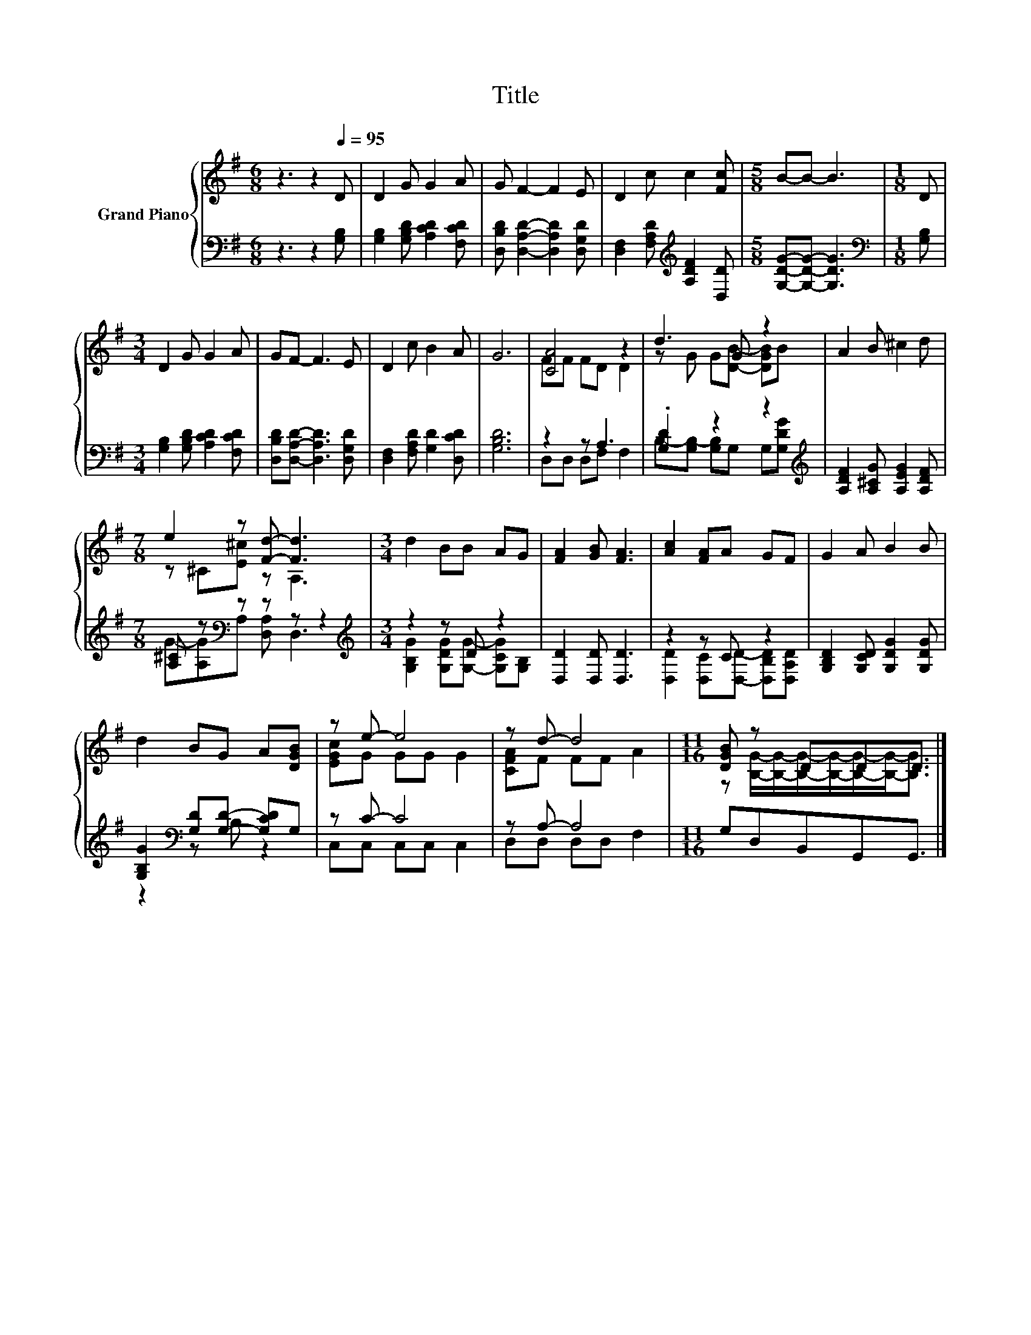 X:1
T:Title
%%score { ( 1 3 ) | ( 2 4 ) }
L:1/8
M:6/8
K:G
V:1 treble nm="Grand Piano"
V:3 treble 
V:2 bass 
V:4 bass 
V:1
 z3 z2[Q:1/4=95] D | D2 G G2 A | G F2- F2 E | D2 c c2 [Fc] |[M:5/8] B-B- B3 |[M:1/8] D | %6
[M:3/4] D2 G G2 A | GF- F3 E | D2 c B2 A | G6 | [CA]4 z2 | d3 G z2 | A2 B ^c2 d | %13
[M:7/8] e2 z [Fd]- [Fd]3 |[M:3/4] d2 BB AG | [FA]2 [GB] [FA]3 | [Ac]2 [FA]A GF | G2 A B2 B | %18
 d2 BG A[DGB] | z e- e4 | z d- d4 |[M:11/16] [DGB] z DDD3/2 |] %22
V:2
 z3 z2 [G,B,] | [G,B,]2 [G,B,D] [A,CD]2 [F,CD] | [D,B,D] [D,A,D]2- [D,A,D]2 [D,G,D] | %3
 [D,F,]2 [F,A,D][K:treble] [A,DF]2 [D,D] |[M:5/8] [G,DG]-[G,DG]- [G,DG]3 |[M:1/8][K:bass] [G,B,] | %6
[M:3/4] [G,B,]2 [G,B,D] [A,CD]2 [F,CD] | [D,B,D][D,A,D]- [D,A,D]3 [D,G,D] | %8
 [D,F,]2 [F,A,D] [G,D]2 [D,CD] | [G,B,D]6 | z2 z A,3 | .[G,D]2 z2 z2[K:treble] | %12
 [A,DF]2 [A,^CG] [A,EG]2 [A,DF] |[M:7/8] [A,^C] z[K:bass] z z z z2 |[M:3/4][K:treble] z2 z D z2 | %15
 [D,D]2 [D,D] [D,D]3 | z2 z C z2 | [G,B,D]2 [G,CD] [G,DG]2 [G,DG] | %18
 [G,B,G]2[K:bass] [G,D][G,D]- [G,CD]G, | z C- C4 | z A,- A,4 |[M:11/16] G,D,B,,G,,G,,3/2 |] %22
V:3
 x6 | x6 | x6 | x6 |[M:5/8] x5 |[M:1/8] x |[M:3/4] x6 | x6 | x6 | x6 | FF FD D2 | %11
 z G G[DB]- [DGB]B | x6 |[M:7/8] z ^C[E^c] z A,3 |[M:3/4] x6 | x6 | x6 | x6 | x6 | [EGc]G GG G2 | %20
 [CFA]F FF A2 |[M:11/16] z [B,G]/-[B,G]/-[B,G]/-[B,G]/-[B,G]/-[B,G]-<[B,G] |] %22
V:4
 x6 | x6 | x6 | x3[K:treble] x3 |[M:5/8] x5 |[M:1/8][K:bass] x |[M:3/4] x6 | x6 | x6 | x6 | %10
 D,D, D,F, F,2 | B,-[G,B,-] [G,B,]G, G,[K:treble][G,DG] | x6 | %13
[M:7/8] G-[A,G][K:bass]A, [D,A,] D,3 |[M:3/4][K:treble] [G,B,G]2 [G,DG][G,G]- [G,CG][G,B,] | x6 | %16
 [D,D]2 [D,C][D,D]- [D,B,D][D,A,D] | x6 | z2[K:bass] z B, z2 | C,C, C,C, C,2 | D,D, D,D, F,2 | %21
[M:11/16] x11/2 |] %22

